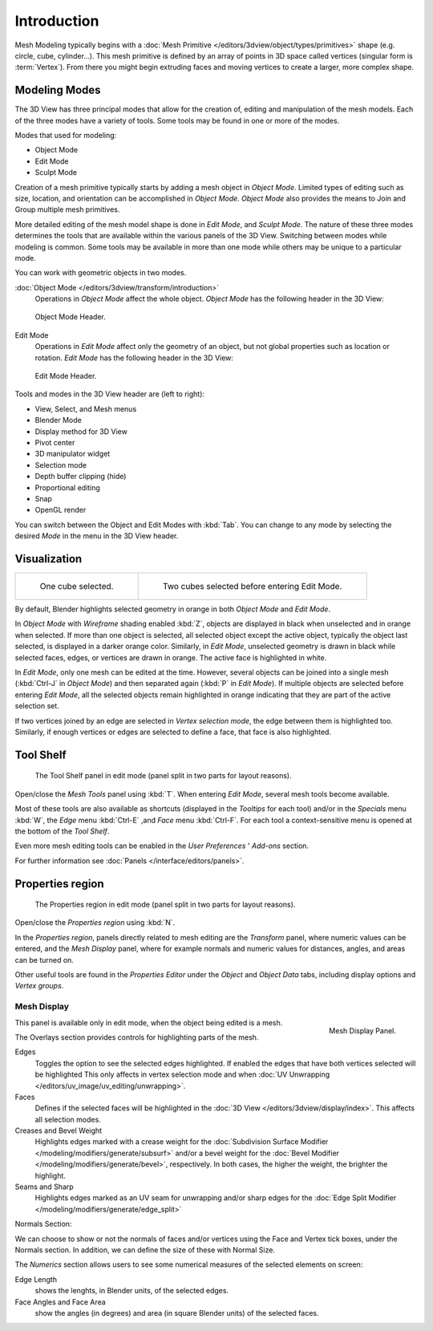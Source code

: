 ..    TODO/Review:

************
Introduction
************

Mesh Modeling typically begins with a :doc:`Mesh Primitive
</editors/3dview/object/types/primitives>` shape (e.g. circle, cube, cylinder...).
This mesh primitive is defined by an array of points in 3D space called vertices (singular form is :term:`Vertex`).
From there you might begin extruding faces and moving vertices to create a larger, more complex shape.


Modeling Modes
==============

The 3D View has three principal modes that allow for the creation of,
editing and manipulation of the mesh models.
Each of the three modes have a variety of tools. Some tools may be found in one or more of the modes.

Modes that used for modeling:

- Object Mode
- Edit Mode
- Sculpt Mode

Creation of a mesh primitive typically starts by adding a mesh object in *Object Mode*.
Limited types of editing such as size, location, and orientation can be accomplished in *Object Mode*.
*Object Mode* also provides the means to Join and Group multiple mesh primitives.

More detailed editing of the mesh model shape is done in *Edit Mode*, and *Sculpt Mode*.
The nature of these three modes determines the tools that are available
within the various panels of the 3D View. Switching between modes while modeling is common.
Some tools may be available in more than one mode while others may be unique to a particular mode.

You can work with geometric objects in two modes.

:doc:`Object Mode </editors/3dview/transform/introduction>`
   Operations in *Object Mode* affect the whole object.
   *Object Mode* has the following header in the 3D View:


.. figure:: /images/modeling_meshes_modes_object.png

   Object Mode Header.


Edit Mode
   Operations in *Edit Mode* affect only the geometry of an object,
   but not global properties such as location or rotation.
   *Edit Mode* has the following header in the 3D View:


.. figure:: /images/modeling_meshes_modes_edit.png

   Edit Mode Header.


Tools and modes in the 3D View header are (left to right):

- View, Select, and Mesh menus
- Blender Mode
- Display method for 3D View
- Pivot center
- 3D manipulator widget
- Selection mode
- Depth buffer clipping (hide)
- Proportional editing
- Snap
- OpenGL render

You can switch between the Object and Edit Modes with :kbd:`Tab`.
You can change to any mode by selecting the desired *Mode* in the menu in the 3D View header.


Visualization
=============

.. list-table::

   * - .. figure:: /images/editmode-cubeselect-1.jpg
          :width: 315px

          One cube selected.

     - .. figure:: /images/editmode-cubeselect-2.jpg
          :width: 315px

          Two cubes selected before entering Edit Mode.


By default, Blender highlights selected geometry in orange in both *Object Mode* and *Edit Mode*.

In *Object Mode* with *Wireframe* shading enabled :kbd:`Z`,
objects are displayed in black when unselected and in orange when selected.
If more than one object is selected, all selected object except the active object,
typically the object last selected, is displayed in a darker orange color. Similarly,
in *Edit Mode*, unselected geometry is drawn in black while selected faces, edges,
or vertices are drawn in orange. The active face is highlighted in white.

In *Edit Mode*, only one mesh can be edited at the time. However, several objects can be joined into a single mesh
(:kbd:`Ctrl-J` in *Object Mode*) and then separated again (:kbd:`P` in *Edit Mode*).
If multiple objects are selected before entering *Edit Mode*,
all the selected objects remain highlighted in orange indicating that they are part of the active selection set.

If two vertices joined by an edge are selected in *Vertex selection mode*,
the edge between them is highlighted too. Similarly,
if enough vertices or edges are selected to define a face, that face is also highlighted.


Tool Shelf
==========

.. figure:: /images/editmode-meshtools-split.jpg

   The Tool Shelf panel in edit mode (panel split in two parts for layout reasons).


Open/close the *Mesh Tools* panel using :kbd:`T`.
When entering *Edit Mode*, several mesh tools become available.

Most of these tools are also available as shortcuts
(displayed in the *Tooltips* for each tool) and/or in the *Specials* menu
:kbd:`W`, the *Edge* menu :kbd:`Ctrl-E` ,and *Face* menu
:kbd:`Ctrl-F`.
For each tool a context-sensitive menu is opened at the bottom of the *Tool Shelf*.

Even more mesh editing tools can be enabled in the *User Preferences* '
*Add-ons* section.

For further information see :doc:`Panels </interface/editors/panels>`.


Properties region
=================

.. figure:: /images/editmode-properties-split.jpg

   The Properties region in edit mode (panel split in two parts for layout reasons).


Open/close the *Properties region* using :kbd:`N`.

In the *Properties region*,
panels directly related to mesh editing are the *Transform* panel,
where numeric values can be entered, and the *Mesh Display* panel,
where for example normals and numeric values for distances, angles,
and areas can be turned on.

Other useful tools are found in the *Properties Editor* under the
*Object* and *Object Data* tabs,
including display options and *Vertex groups*.


Mesh Display
------------

.. figure:: /images/modeling_meshes_display.png
   :align: right

   Mesh Display Panel.


This panel is available only in edit mode, when the object being edited is a mesh.

The Overlays section provides controls for highlighting parts of the mesh.

Edges
   Toggles the option to see the selected edges highlighted.
   If enabled the edges that have both vertices selected will be highlighted
   This only affects in vertex selection mode and when
   :doc:`UV Unwrapping </editors/uv_image/uv_editing/unwrapping>`.
Faces
   Defines if the selected faces will be highlighted in the
   :doc:`3D View </editors/3dview/display/index>`.
   This affects all selection modes.
Creases and Bevel Weight
   Highlights edges marked with a crease weight for the
   :doc:`Subdivision Surface Modifier </modeling/modifiers/generate/subsurf>`
   and/or a bevel weight for the :doc:`Bevel Modifier </modeling/modifiers/generate/bevel>`,
   respectively. In both cases, the higher the weight, the brighter the highlight.
Seams and Sharp
   Highlights edges marked as an UV seam for unwrapping and/or sharp edges for the
   :doc:`Edge Split Modifier </modeling/modifiers/generate/edge_split>`

Normals Section:

We can choose to show or not the normals of faces and/or vertices using the Face and Vertex tick boxes,
under the Normals section. In addition, we can define the size of these with Normal Size.

The *Numerics* section allows users to see some numerical measures of the selected elements on screen:

Edge Length
   shows the lenghts, in Blender units, of the selected edges.
Face Angles and Face Area
   show the angles (in degrees) and area (in square Blender units) of the selected faces.
